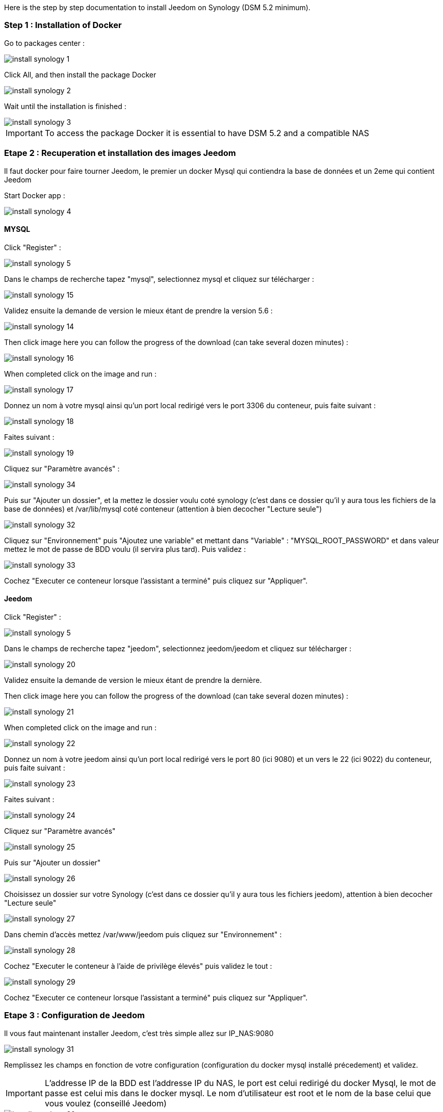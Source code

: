 Here is the step by step documentation to install Jeedom on Synology (DSM 5.2 minimum).

=== Step 1 : Installation of Docker

Go to packages center : 

image::../images/install_synology_1.PNG[]

Click All, and then install the package Docker

image::../images/install_synology_2.PNG[]

Wait until the installation is finished : 

image::../images/install_synology_3.PNG[]

[IMPORTANT]
To access the package Docker it is essential to have DSM 5.2 and a compatible NAS

=== Etape 2 : Recuperation et installation des images Jeedom

Il faut docker pour faire tourner Jeedom, le premier un docker Mysql qui contiendra la base de données et un 2eme qui contient Jeedom

Start Docker app : 

image::../images/install_synology_4.PNG[]

==== MYSQL

Click "Register" : 

image::../images/install_synology_5.PNG[]

Dans le champs de recherche tapez "mysql", selectionnez mysql et cliquez sur télécharger : 

image::../images/install_synology_15.PNG[]

Validez ensuite la demande de version le mieux étant de prendre la version 5.6 : 

image::../images/install_synology_14.PNG[]

Then click image here you can follow the progress of the download (can take several dozen minutes) : 

image::../images/install_synology_16.PNG[]

When completed click on the image and run : 

image::../images/install_synology_17.PNG[]

Donnez un nom à votre mysql ainsi qu'un port local redirigé vers le port 3306 du conteneur, puis faite suivant :

image::../images/install_synology_18.PNG[]

Faites suivant :

image::../images/install_synology_19.PNG[]

Cliquez sur "Paramètre avancés" :

image::../images/install_synology_34.PNG[]

Puis sur "Ajouter un dossier", et la mettez le dossier voulu coté synology (c'est dans ce dossier qu'il y aura tous les fichiers de la base de données) et /var/lib/mysql coté conteneur (attention à bien decocher "Lecture seule")

image::../images/install_synology_32.PNG[]

Cliquez sur "Environnement" puis "Ajoutez une variable" et mettant dans "Variable" : "MYSQL_ROOT_PASSWORD" et dans valeur mettez le mot de passe de BDD voulu (il servira plus tard). Puis validez : 

image::../images/install_synology_33.PNG[]

Cochez "Executer ce conteneur lorsque l'assistant a terminé" puis cliquez sur "Appliquer".

==== Jeedom

Click "Register" : 

image::../images/install_synology_5.PNG[]

Dans le champs de recherche tapez "jeedom", selectionnez jeedom/jeedom et cliquez sur télécharger : 

image::../images/install_synology_20.PNG[]

Validez ensuite la demande de version le mieux étant de prendre la dernière.

Then click image here you can follow the progress of the download (can take several dozen minutes) : 

image::../images/install_synology_21.PNG[]

When completed click on the image and run : 

image::../images/install_synology_22.PNG[]

Donnez un nom à votre jeedom ainsi qu'un port local redirigé vers le port 80 (ici 9080) et un vers le 22 (ici 9022) du conteneur, puis faite suivant :

image::../images/install_synology_23.PNG[]

Faites suivant :

image::../images/install_synology_24.PNG[]

Cliquez sur "Paramètre avancés"

image::../images/install_synology_25.PNG[]

Puis sur "Ajouter un dossier"

image::../images/install_synology_26.PNG[]

Choisissez un dossier sur votre Synology (c'est dans ce dossier qu'il y aura tous les fichiers jeedom), attention à bien decocher "Lecture seule"

image::../images/install_synology_27.PNG[]

Dans chemin d'accès mettez /var/www/jeedom puis cliquez sur "Environnement" :

image::../images/install_synology_28.PNG[]

Cochez "Executer le conteneur à l'aide de privilège élevés" puis validez le tout :

image::../images/install_synology_29.PNG[]

Cochez "Executer ce conteneur lorsque l'assistant a terminé" puis cliquez sur "Appliquer".

=== Etape 3 : Configuration de Jeedom

Il vous faut maintenant installer Jeedom, c'est très simple allez sur IP_NAS:9080

image::../images/install_synology_31.PNG[]

Remplissez les champs en fonction de votre configuration (configuration du docker mysql installé précedement) et validez.

[IMPORTANT]
L'addresse IP de la BDD est l'addresse IP du NAS, le port est celui redirigé du docker Mysql, le mot de passe est celui mis dans le docker mysql. Le nom d'utilisateur est root et le nom de la base celui que vous voulez (conseillé Jeedom)

image::../images/install_synology_30.PNG[]

[TIP]
Si vous voulez un accès SSH il vous faut dans les ports rediriger un port local vers le port 22 du contenaire, les identifiants SSH sont root/jeedom. Vous pouvez changer le mot de passe en initialisant la variable d'environement ROOT_PASSWORD à la valeur du mot de passe voulu.

For the rest you can follow the documentation https://www.jeedom.fr/doc/documentation/premiers-pas/en_US/doc-premiers-pas.html[Getting Started with Jeedom]